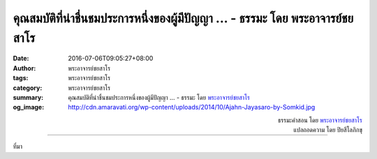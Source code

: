 คุณสมบัติที่น่าชื่นชมประการหนึ่งของผู้มีปัญญา ... - ธรรมะ โดย พระอาจารย์ชยสาโร
#######################################################################

:date: 2016-07-06T09:05:27+08:00
:author: พระอาจารย์ชยสาโร
:tags: พระอาจารย์ชยสาโร
:category: พระอาจารย์ชยสาโร
:summary: คุณสมบัติที่น่าชื่นชมประการหนึ่งของผู้มีปัญญา ...
          - ธรรมะ โดย `พระอาจารย์ชยสาโร`_
:og_image: http://cdn.amaravati.org/wp-content/uploads/2014/10/Ajahn-Jayasaro-by-Somkid.jpg


.. raw:: html

  <p>คุณสมบัติที่น่าชื่นชมประการหนึ่งของผู้มีปัญญา คือการรู้จักวางตัวให้เหมาะกับกาละเทศะ เหมาะกับกลุ่มคน เหมาะกับตัวบุคคล รู้ว่าเมื่อใดควรพูด เมื่อใดควรฟัง เมื่อใดควรเป็นผู้นำ เมื่อใดควรเป็นผู้ตาม เมื่อใดควรลงมือปฏิบัติ เมื่อใดควรวางเฉย ไม่ยึดวิธีการของตัวเองถ่ายเดียวเหมือนนักร้องที่เอาแต่ร้องอยู่เพลงเดียว และไม่ได้สักแต่ว่าทำตามสิ่งที่ใครๆ ก็ทำกัน การปฏิบัติธรรมช่วยให้มีทั้งความยืดหยุ่นและความหนักแน่นมั่นคง </p><p> ตัณหาและความกลัว โทสะและอคติ ตลอดจนความวุ่นวายในจิตใจ เป็นตัวบ่อนทำลายความสามารถในการปฏิบัติตนให้สอดคล้องกับกาละเทศะ แต่สติสัมปชัญญะที่ตระหนักรู้ในบริบทและสถานการณ์แวดล้อม ตลอดจนความเคารพผู้อื่น จะช่วยพัฒนาคุณสมบัติดังกล่าว</p>

.. container:: align-right

  | ธรรมะคำสอน โดย `พระอาจารย์ชยสาโร`_
  | แปลถอดความ โดย ปิยสีโลภิกขุ

.. image:: https://scontent.fkhh1-1.fna.fbcdn.net/v/t1.0-9/13557741_936261183149235_3707007745652268212_n.jpg?oh=4dc00d4e7ce41fb7b85b0c15d16543b4&oe=5ADA42C2
   :align: center
   :alt: คุณสมบัติที่น่าชื่นชมประการหนึ่งของผู้มีปัญญา

----

ที่มา

.. raw:: html

  <iframe src="https://www.facebook.com/plugins/post.php?href=https%3A%2F%2Fwww.facebook.com%2Fjayasaro.panyaprateep.org%2Fposts%2F936261183149235%3A0" width="auto" height="735" style="border:none;overflow:hidden" scrolling="no" frameborder="0" allowTransparency="true"></iframe>

.. _พระอาจารย์ชยสาโร: https://th.wikipedia.org/wiki/พระฌอน_ชยสาโร
